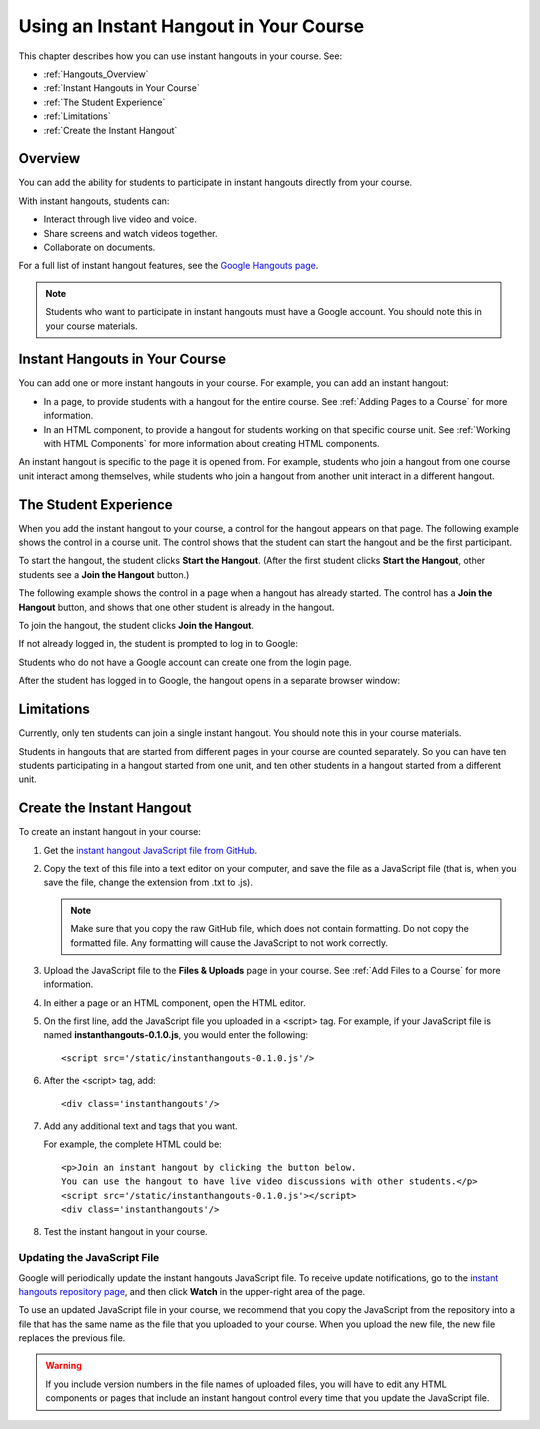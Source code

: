 .. _Using an Instant Hangout in Your Course:

###########################################
Using an Instant Hangout in Your Course
###########################################

This chapter describes how you can use instant hangouts in your course. See:

* :ref:`Hangouts_Overview`
* :ref:`Instant Hangouts in Your Course`
* :ref:`The Student Experience`
* :ref:`Limitations`
* :ref:`Create the Instant Hangout`

.. _Hangouts_Overview:

*****************
Overview
*****************

You can add the ability for students to participate in instant hangouts directly from your course.

With instant hangouts, students can:

* Interact through live video and voice.
* Share screens and watch videos together.
* Collaborate on documents.

For a full list of instant hangout features, see the `Google Hangouts page <http://www.google.com/+/learnmore/hangouts/>`_.

.. note:: Students who want to participate in instant hangouts must have a Google account.  You should note this in your course materials.

.. _Instant Hangouts in Your Course:

**********************************
Instant Hangouts in Your Course
**********************************

You can add one or more instant hangouts in your course. For example, you can add an instant hangout:

* In a page, to provide students with a hangout for the entire course. See :ref:`Adding Pages to a Course` for more information.

* In an HTML component, to provide a hangout for students working on that specific course unit. See :ref:`Working with HTML Components` for more information about creating HTML components.

An instant hangout is specific to the page it is opened from. For example, students who join a hangout from one course unit interact among themselves, while students who join a hangout from another unit interact in a different hangout.

.. _The Student Experience:

*************************
The Student Experience
*************************

When you add the instant hangout to your course, a control for the hangout appears on that page. The following example shows the control in a course unit. The control shows that the student can start the hangout and be the first participant.

.. image:: ../Images/hangout_unit.png
 :alt: Image of the instant hangout control on a unit

To start the hangout, the student clicks **Start the Hangout**. (After the first student clicks **Start the Hangout**, other students see a **Join the Hangout** button.)

The following example shows the control in a page when a hangout has already started. The control has a **Join the Hangout** button, and shows that one other student is already in the hangout.

.. image:: ../Images/hangout_static_page.png
 :alt: Image of the instant hangout control on a page

To join the hangout, the student clicks **Join the Hangout**.

If not already logged in, the student is prompted to log in to Google:

.. image:: ../Images/google_login.png
 :alt: Image of the Google login page

Students who do not have a Google account can create one from the login page.

After the student has logged in to Google, the hangout opens in a separate browser window:

.. image:: ../Images/hangout.png
 :alt: Image of the instant hangout

.. _Limitations:

****************
Limitations
****************

Currently, only ten students can join a single instant hangout. You should note this in your course materials.

Students in hangouts that are started from different pages in your course are counted separately. So you can have ten students participating in a hangout started from one unit, and ten other students in a hangout started from a different unit.

.. _Create the Instant Hangout:

**************************************************
Create the Instant Hangout
**************************************************

To create an instant hangout in your course:

#. Get the `instant hangout JavaScript file from GitHub <https://raw.github.com/google/instant-hangouts/master/instanthangouts-0.1.0.js>`_.

#. Copy the text of this file into a text editor on your computer, and save the file as a JavaScript file (that is, when you save the file, change the extension from .txt to .js).

   .. note::  Make sure that you copy the raw GitHub file, which does not contain formatting. Do not copy the formatted file. Any formatting will cause the JavaScript to not work correctly.

#. Upload the JavaScript file to the **Files & Uploads** page in your course. See :ref:`Add Files to a Course` for more information.

#. In either a page or an HTML component, open the HTML editor.

#. On the first line, add the JavaScript file you uploaded in a <script> tag. For example, if your JavaScript file is named **instanthangouts-0.1.0.js**, you would enter the following::
  
    <script src='/static/instanthangouts-0.1.0.js'/>

#. After the <script> tag, add::
  
    <div class='instanthangouts'/>

#. Add any additional text and tags that you want.

   For example, the complete HTML could be::

    <p>Join an instant hangout by clicking the button below. 
    You can use the hangout to have live video discussions with other students.</p>
    <script src='/static/instanthangouts-0.1.0.js'></script>
    <div class='instanthangouts'/>

#. Test the instant hangout in your course.

=============================
Updating the JavaScript File
=============================

Google will periodically update the instant hangouts JavaScript file.  To receive update notifications, go to the `instant hangouts repository page <https://github.com/google/instant-hangouts/>`_, and then click **Watch** in the upper-right area of the page. 

To use an updated JavaScript file in your course, we recommend that you copy the JavaScript from the repository into a file that has the same name as the file that you uploaded to your course. When you upload the new file, the new file replaces the previous file.

.. warning:: If you include version numbers in the file names of uploaded files, you will have to edit any HTML components or pages that include an instant hangout control every time that you update the JavaScript file.
